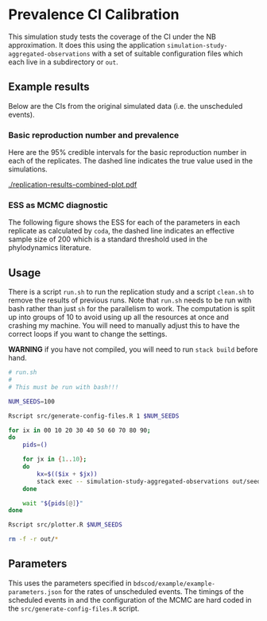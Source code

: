 * Prevalence CI Calibration

This simulation study tests the coverage of the CI under the NB approximation.
It does this using the application =simulation-study-aggregated-observations=
with a set of suitable configuration files which each live in a subdirectory or
=out=.

** Example results

Below are the CIs from the original simulated data (i.e. the unscheduled
events).

*** Basic reproduction number and prevalence

Here are the \(95\%\) credible intervals for the basic reproduction number in
each of the replicates. The dashed line indicates the true value used in the
simulations.

[[./replication-results-combined-plot.pdf]]

*** ESS as MCMC diagnostic

The following figure shows the ESS for each of the parameters in each replicate
as calculated by =coda=, the dashed line indicates an effective sample size of
200 which is a standard threshold used in the phylodynamics literature.

[[./out/mcmc-ess-regular_data.png]]

** Usage

There is a script =run.sh= to run the replication study and a script =clean.sh=
to remove the results of previous runs. Note that =run.sh= needs to be run with
bash rather than just =sh= for the parallelism to work. The computation is split
up into groups of 10 to avoid using up all the resources at once and crashing my
machine. You will need to manually adjust this to have the correct loops if you
want to change the settings.

*WARNING* if you have not compiled, you will need to run =stack build= before
hand.

#+begin_src sh :tangle run.sh
# run.sh
#
# This must be run with bash!!!

NUM_SEEDS=100

Rscript src/generate-config-files.R 1 $NUM_SEEDS

for ix in 00 10 20 30 40 50 60 70 80 90;
do
    pids=()

    for jx in {1..10};
    do
        kx=$(($ix + $jx))
        stack exec -- simulation-study-aggregated-observations out/seed-$kx/config-$kx.json && echo "Finished $kx" & pids+=($!)
    done

    wait "${pids[@]}"
done

Rscript src/plotter.R $NUM_SEEDS
#+end_src

#+begin_src sh :tangle clean.sh
rm -f -r out/*
#+end_src

** Parameters

This uses the parameters specified in =bdscod/example/example-parameters.json=
for the rates of unscheduled events. The timings of the scheduled events in and
the configuration of the MCMC are hard coded in the
=src/generate-config-files.R= script.
